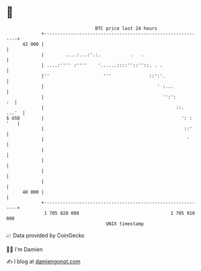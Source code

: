 * 👋

#+begin_example
                                    BTC price last 24 hours                    
                +------------------------------------------------------------+ 
         42 000 |                                                            | 
                |        ....:...:'.:.           .   .                       | 
                | ....:'''' :''''    '......::::''::''::. . .                | 
                |''                    '''              ::':'.               | 
                |                                          ' :...            | 
                |                                            '':':        :  | 
                |                                                 ::.  ...'  | 
   $ USD        |                                                   ': : '   | 
                |                                                    ::'     | 
                |                                                     '      | 
                |                                                            | 
                |                                                            | 
                |                                                            | 
                |                                                            | 
         40 000 |                                                            | 
                +------------------------------------------------------------+ 
                 1 705 820 000                                  1 705 910 000  
                                        UNIX timestamp                         
#+end_example
📈 Data provided by CoinGecko

🧑‍💻 I'm Damien

✍️ I blog at [[https://www.damiengonot.com][damiengonot.com]]
